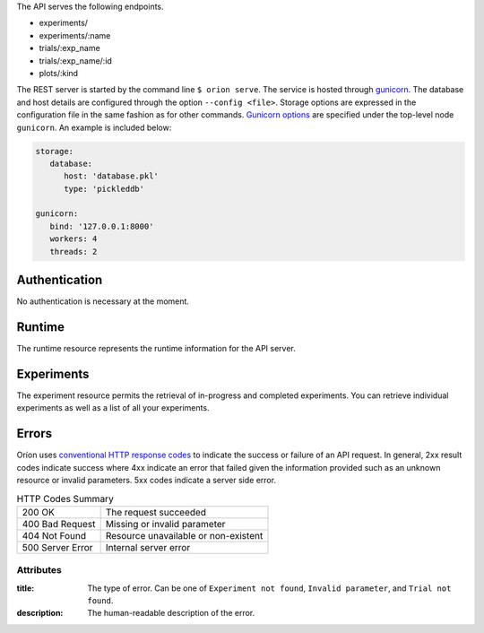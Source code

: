 ..
   The REST API is documented using the sphinx extension sphinxcontrib.httpdomain
   https://sphinxcontrib-httpdomain.readthedocs.io/

The API serves the following endpoints.

* experiments/
* experiments/:name
* trials/:exp_name
* trials/:exp_name/:id
* plots/:kind


The REST server is started by the command line ``$ orion serve``. The service is hosted through
`gunicorn <https://gunicorn.org/>`_. The database and host details are configured through the option
``--config <file>``. Storage options are expressed in the configuration file in the same fashion as
for other commands. `Gunicorn options <https://docs.gunicorn.org/en/stable/settings.html>`_ are
specified under the top-level node ``gunicorn``. An example is included below:

.. code-block:: yaml

   storage:
      database:
         host: 'database.pkl'
         type: 'pickleddb'

   gunicorn:
      bind: '127.0.0.1:8000'
      workers: 4
      threads: 2

Authentication
---------------
No authentication is necessary at the moment.

Runtime
-------
The runtime resource represents the runtime information for the API server.

.. http:get:: /

   **Example response**:

   .. sourcecode:: http

      HTTP/1.1 200 OK
      Content-Type: text/javascript

   .. code-block:: json

      {
        "orion": "v0.1.7",
        "server": "gunicorn",
        "database": "pickleddb"
      }

   :>json string orion: The version of Oríon running the API server.
   :>json string server: The WSGI HTTP Server hosting the API server.
   :>json string database: The type of database where the HPO data is stored.

Experiments
-----------
The experiment resource permits the retrieval of in-progress and completed experiments. You can
retrieve individual experiments as well as a list of all your experiments.

.. http:get:: /experiments

   Return an unordered list of your experiments. Only the latest version of your experiments are
   returned.

   **Example response**

   .. sourcecode:: http

      HTTP/1.1 200 OK
      Content-Type: text/javascript

   .. code-block:: json

      [
        {
         "name":"JCZY5",
         "version":2
        },
        {
         "name":"UGH3",
         "version":1
        }
      ]

   :>jsonarr boolean name: Name of the experiment.
   :>jsonarr string version: Latest version of the experiment.

.. http:get:: /experiments/:name

   Retrieve the details of the existing experiment named `name`.

   **Example response**

   .. sourcecode:: http

      HTTP/1.1 200 OK
      Content-Type: text/javascript

   .. code-block:: json

      {
         "name": "JCZY5",
         "version": 2,
         "status": "done",
         "trialsCompleted": 8,
         "startTime": "2020-01-21T16:29:33.73701",
         "endTime": "2020-01-22 14:43:42.02448",
         "user": "your username",
         "orionVersion": "0.1.7",
         "config": {
            "maxTrials": 10,
            "algorithm": {
               "name": "hyperband",
               "seed": 42,
               "repetitions": 1
            },
            "space": {
               "epsilon":"~uniform(1,5)",
               "lr":"~uniform(0.1,1)"
            }
         },
         "bestTrial": {
            "id": "f70277",
            "submitTime": "2020-01-22 14:19:42.02448",
            "startTime": "2020-01-22 14:20:42.02448",
            "endTime": "2020-01-22 14:20:42.0248",
            "parameters": {
               "epsilon": 1,
               "lr": 0.1
            },
           "objective": -0.7865584361152724,
           "statistics": {
               "low": 1,
               "high": 42
           }
         }
      }

   :query int version: Optional version of the experiment to retrieve. If unspecified, the latest
      version of the experiment is retrieved.

   :>json string name: The name of the experiment.
   :>json int version: The version fo the experiment.
   :>json string status: The status of the experiment. Can be one of 'done' or 'not done' if there
      is trials remaining.
   :>json int trialsCompleted: The number of trials completed.
   :>json date startTime: The timestamp when the experiment started.
   :>json date endTime: The timestamp when the experiment finished.
   :>json string user: The name of the user that registered the experiment.
   :>json string orionVersion: The version of Oríon that carried out the experiment.
   :>json dict config: The configuration of the experiment.
   :>json int config.maxTrials: The trial budget for the experiment.
   :>json dict config.algorithm: The algorithm settings for the experiment.
   :>json dict config.space: The dictionary of priors in format ``"prior-name":"prior"``.
   :>json dict bestTrial: The result of the optimization process in the form of the best trial.
      See the specification of :http:get:`/trials/:experiment/:id`.

Errors
------
Oríon uses `conventional HTTP response codes <https://en.wikipedia.org/wiki/List_of_HTTP_status_codes>`_
to indicate the success or failure of an API request. In general, 2xx result codes indicate success
where 4xx indicate an error that failed given the information provided such as an unknown resource
or invalid parameters. 5xx codes indicate a server side error.

.. table:: HTTP Codes Summary

   ================ ====================================
   200 OK           The request succeeded
   400 Bad Request  Missing or invalid parameter
   404 Not Found    Resource unavailable or non-existent
   500 Server Error Internal server error
   ================ ====================================

Attributes
~~~~~~~~~~

:title:
    The type of error. Can be one of ``Experiment not found``, ``Invalid parameter``,
    and ``Trial not found``.
:description:
    The human-readable description of the error.
